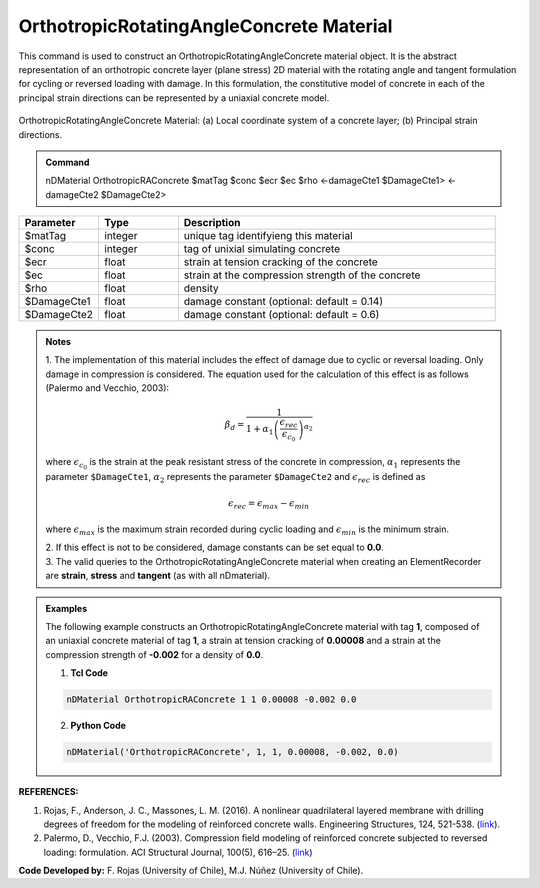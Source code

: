 .. _OrthotropicRAConcrete:

OrthotropicRotatingAngleConcrete Material
^^^^^^^^^^^^^^^^^^^^^^^^^^^^

This command is used to construct an OrthotropicRotatingAngleConcrete material object. It is the abstract representation of an orthotropic concrete layer (plane stress) 2D material with the rotating angle and tangent formulation for cycling or reversed loading with damage. In this formulation, the constitutive model of concrete in each of the principal strain directions can be represented by a uniaxial concrete model.

.. figure:: OrthotropicRAConcrete_figure.jpg
	:align: center
	:figclass: align-center
	:width: 40%
	:name: ORAC_FIG
	
	OrthotropicRotatingAngleConcrete Material: (a) Local coordinate system of a concrete layer; (b) Principal strain directions.

.. admonition:: Command
   
   nDMaterial OrthotropicRAConcrete $matTag $conc $ecr $ec $rho <-damageCte1 $DamageCte1> <-damageCte2 $DamageCte2>

.. csv-table:: 
   :header: "Parameter", "Type", "Description"
   :widths: 10, 10, 40

   $matTag, integer, unique tag identifyieng this material
   $conc, integer, tag of unixial simulating concrete
   $ecr, float, strain at tension cracking of the concrete
   $ec, float, strain at the compression strength of the concrete
   $rho, float, density
   $DamageCte1, float, damage constant (optional: default = 0.14)
   $DamageCte2, float, damage constant (optional: default = 0.6)

.. admonition:: Notes
   
   | 1. The implementation of this material includes the effect of damage due to cyclic or reversal loading. Only damage in compression is considered. The equation used for the calculation of this effect is as follows (Palermo and Vecchio, 2003):
   
   .. math::

	  \beta_{d} = \frac{1}{1+\alpha_{1}\left(\frac{\epsilon_{rec}}{\epsilon_{c_{0}}}\right)^{\alpha_{2}}}

   where :math:`\epsilon_{c_{0}}` is the strain at the peak resistant stress of the concrete in compression, :math:`\alpha_{1}` represents the parameter ``$DamageCte1``, :math:`\alpha_{2}` represents the parameter ``$DamageCte2`` and :math:`\epsilon_{rec}` is defined as
   
   .. math::

	  \epsilon_{rec} = \epsilon_{max}-\epsilon_{min}

   where :math:`\epsilon_{max}` is the maximum strain recorded during cyclic loading and :math:`\epsilon_{min}` is the minimum strain.
   
   | 2. If this effect is not to be considered, damage constants can be set equal to **0.0**.
   | 3. The valid queries to the OrthotropicRotatingAngleConcrete material when creating an ElementRecorder are **strain**, **stress** and **tangent** (as with all nDmaterial).

.. admonition:: Examples

   The following example constructs an OrthotropicRotatingAngleConcrete material with tag **1**, composed of an uniaxial concrete material of tag **1**, a strain at tension cracking of **0.00008** and a strain at the compression strength of **-0.002** for a density of **0.0**.

   1. **Tcl Code**

   .. code-block:: tcl
	  
	  nDMaterial OrthotropicRAConcrete 1 1 0.00008 -0.002 0.0
		
   2. **Python Code**

   .. code-block:: python

      nDMaterial('OrthotropicRAConcrete', 1, 1, 0.00008, -0.002, 0.0)	  
   

   
**REFERENCES:**

#. Rojas, F., Anderson, J. C., Massones, L. M. (2016). A nonlinear quadrilateral layered membrane with drilling degrees of freedom for the modeling of reinforced concrete walls. Engineering Structures, 124, 521-538. (`link <https://www.sciencedirect.com/science/article/pii/S0141029616302954>`_).
#. Palermo, D., Vecchio, F.J. (2003). Compression ﬁeld modeling of reinforced concrete subjected to reversed loading: formulation.  ACI  Structural  Journal, 100(5), 616–25. (`link <https://www.scopus.com/record/display.uri?eid=2-s2.0-0141723356&origin=inward>`_)

**Code Developed by:** F. Rojas (University of Chile), M.J. Núñez (University of Chile).

